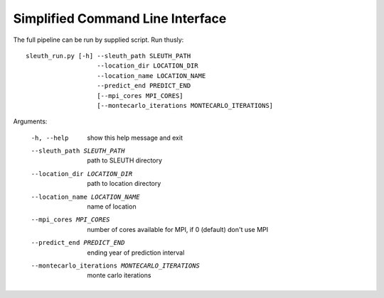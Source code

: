 =================================
Simplified Command Line Interface
=================================

The full pipeline can be run by supplied script. Run thusly::

   sleuth_run.py [-h] --sleuth_path SLEUTH_PATH
		      --location_dir LOCATION_DIR
		      --location_name LOCATION_NAME
		      --predict_end PREDICT_END
		      [--mpi_cores MPI_CORES]
		      [--montecarlo_iterations MONTECARLO_ITERATIONS]

Arguments:

  -h, --help            show this help message and exit
  --sleuth_path SLEUTH_PATH             path to SLEUTH directory
  --location_dir LOCATION_DIR           path to location directory
  --location_name LOCATION_NAME         name of location
  --mpi_cores MPI_CORES                 number of cores available for MPI, if 0 (default) don't use MPI
  --predict_end PREDICT_END             ending year of prediction interval
  --montecarlo_iterations MONTECARLO_ITERATIONS                     monte carlo iterations

